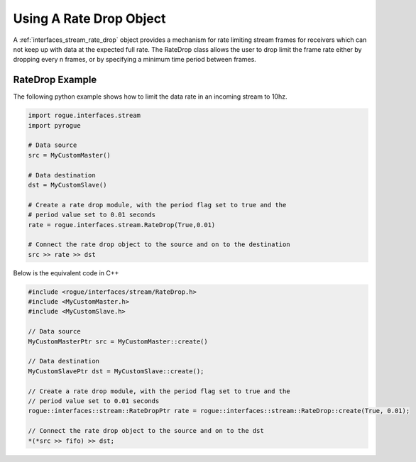 .. _interfaces_stream_using_rate_drop:

========================
Using A Rate Drop Object
========================

A :ref:`interfaces_stream_rate_drop` object provides a mechanism for rate limiting stream frames
for receivers which can not keep up with data at the expected full rate. The RateDrop class allows
the user to drop limit the frame rate either by dropping every n frames, or by specifying a minimum time
period between frames.

RateDrop Example
================

The following python example shows how to limit the data rate in an incoming stream to 10hz.

.. code-block:: python

   import rogue.interfaces.stream
   import pyrogue

   # Data source
   src = MyCustomMaster()

   # Data destination
   dst = MyCustomSlave()

   # Create a rate drop module, with the period flag set to true and the
   # period value set to 0.01 seconds
   rate = rogue.interfaces.stream.RateDrop(True,0.01)

   # Connect the rate drop object to the source and on to the destination
   src >> rate >> dst

Below is the equivalent code in C++

.. code-block:: c

   #include <rogue/interfaces/stream/RateDrop.h>
   #include <MyCustomMaster.h>
   #include <MyCustomSlave.h>

   // Data source
   MyCustomMasterPtr src = MyCustomMaster::create()

   // Data destination
   MyCustomSlavePtr dst = MyCustomSlave::create();

   // Create a rate drop module, with the period flag set to true and the
   // period value set to 0.01 seconds
   rogue::interfaces::stream::RateDropPtr rate = rogue::interfaces::stream::RateDrop::create(True, 0.01);

   // Connect the rate drop object to the source and on to the dst
   *(*src >> fifo) >> dst;

